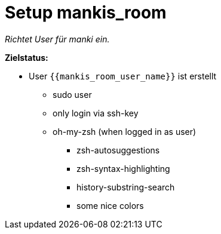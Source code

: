// README.adoc (general)
= Setup mankis_room
// tag::description[]

_Richtet User für manki ein._

*Zielstatus:*

* User `{{mankis_room_user_name}}` ist erstellt
** sudo user
** only login via ssh-key
** oh-my-zsh (when logged in as user)
*** zsh-autosuggestions
*** zsh-syntax-highlighting
*** history-substring-search
*** some nice colors

// end::description[]

